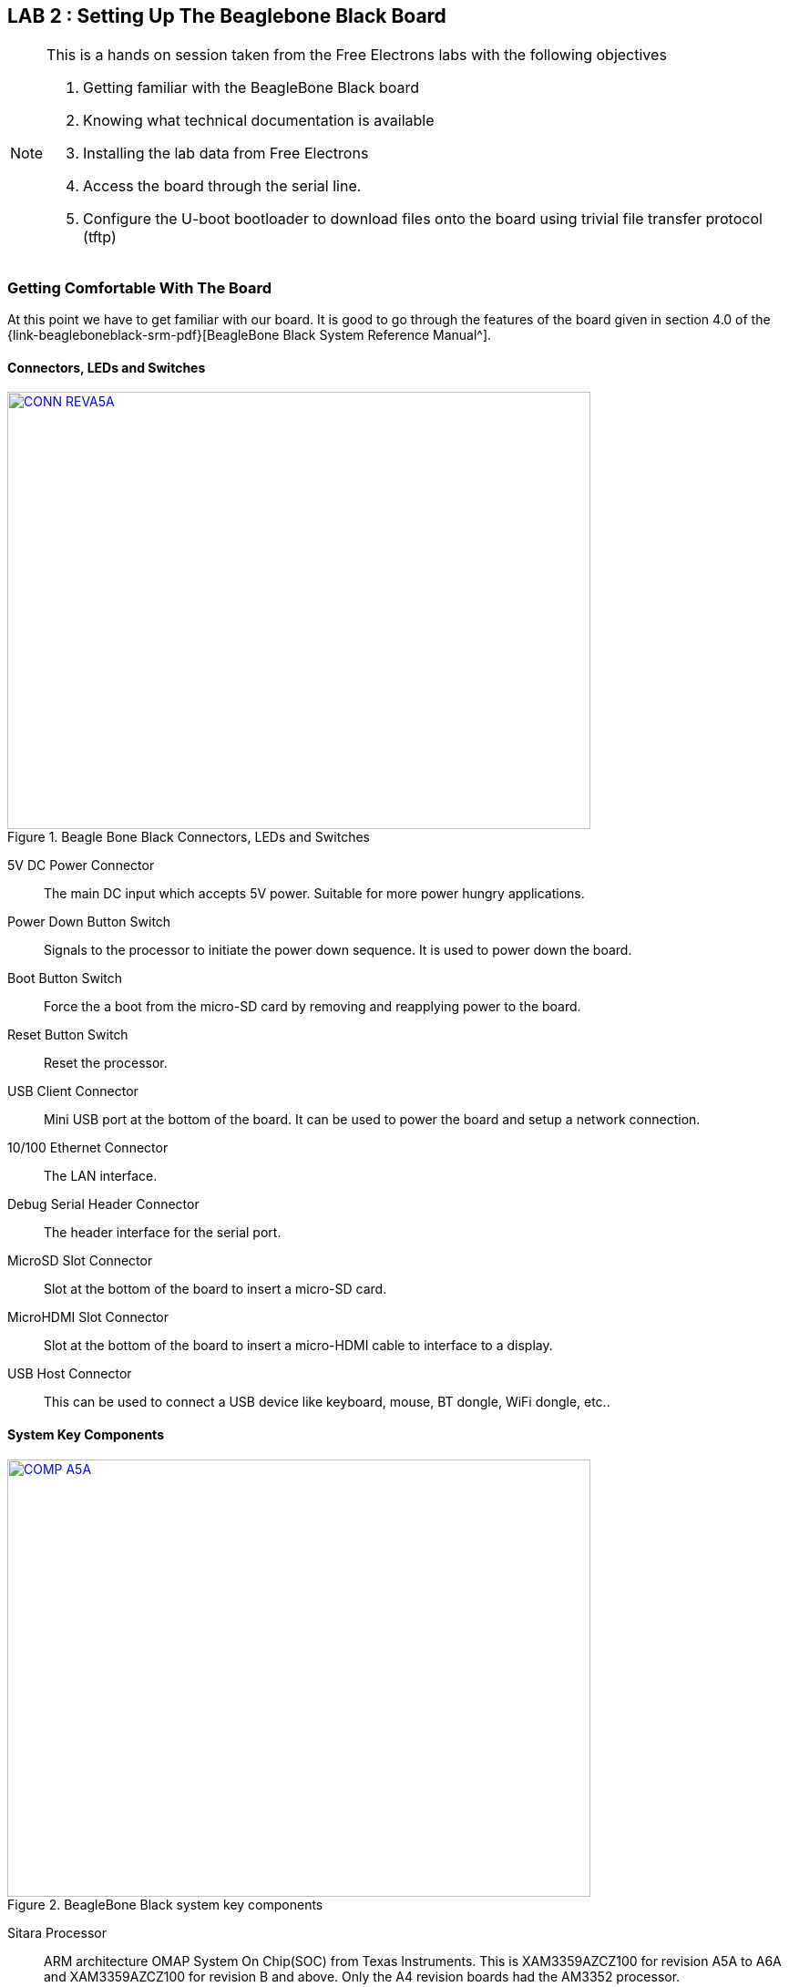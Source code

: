 == LAB 2 : Setting Up The Beaglebone Black Board

[NOTE]
.This is a hands on session taken from the Free Electrons labs with the following objectives
====
. Getting familiar with the BeagleBone Black board
. Knowing what technical documentation is available
. Installing the lab data from Free Electrons
. Access the board through the serial line. 
. Configure the U-boot bootloader to download files onto the board using trivial
file transfer protocol (tftp)
====

=== Getting Comfortable With The Board

At this point we have to get familiar with our board. It is good to go through
the features of the board given in section 4.0 of the
{link-beagleboneblack-srm-pdf}[BeagleBone Black System Reference Manual^].

==== Connectors, LEDs and Switches

====
[[beagleboneblacktux-CONN_REVA5A]]
.Beagle Bone Black Connectors, LEDs and Switches
image::CONN_REVA5A.jpg[width="640", height="480", align="center", link={awestruct-imagesdir}/CONN_REVA5A.jpg]
====

5V DC Power Connector:: The main DC input which accepts 5V power. Suitable for
more power hungry applications.
Power Down Button Switch:: Signals to the processor to initiate the power down
sequence. It is used to power down the board.
Boot Button Switch:: Force the a boot from the micro-SD card by removing and
reapplying power to the board.
Reset Button Switch:: Reset the processor.
USB Client Connector:: Mini USB port at the bottom of the board. It can be
used to power the board and setup a network connection.
10/100 Ethernet Connector:: The LAN interface.
Debug Serial Header Connector:: The header interface for the serial port.
MicroSD Slot Connector:: Slot at the bottom of the board to insert a micro-SD
card.
MicroHDMI Slot Connector:: Slot at the bottom of the board to insert a
micro-HDMI cable to interface to a display.
USB Host Connector:: This can be used to connect a USB device like keyboard,
mouse, BT dongle, WiFi dongle, etc..

==== System Key Components

====
[[beagleboneblacktux-COMP_A5A]]
.BeagleBone Black system key components
image::COMP_A5A.jpg[width="640", height="480", align="center", link={awestruct-imagesdir}/COMP_A5A.jpg]
====

Sitara Processor:: ARM architecture OMAP System On Chip(SOC) from
Texas Instruments. This is XAM3359AZCZ100 for revision A5A to A6A and
XAM3359AZCZ100 for revision B and above. Only the A4 revision boards had the
AM3352 processor.
512MB DDR3 RAM:: Micron 512MB DDR3L or Kingston 512MB DDR3 Dual Data Rate RAM.
TPS65217C PMIC:: It is the power management IC which supplies the power rails
to the different components on board.
SMSC Ethernet PHY:: The physical interface to the ethernet network.
Micron eMMC:: This was 2GB till revision B and changed to 4GB in revision C.
HDMI Framer:: Provides the HDMI control for and HDMI or DVI-D display with
adaptor.

=== Downloading The Technical Documentation

Design is not possible without documentation, so we download the documents
which will help us in the lab sessions. The following are needed:


Tht System Reference Manual describes the details about the design of the
board and is available on this site {link-beagleboneblack-srm-pdf}[here^] +
The latest document should be available at: {uri-beagleboneblack-srm}[{uri-beagleboneblack-srm}^].
 

The datasheet of the TI AM335x SoCs is useful to see the PIN assignments
later when we want to configure the _pinmux_ settings and is available on this
site {link-am3359-datasheet-pdf}[here^] +
The original link is at the TI website at: {uri-am3359-datasheet}[{uri-am3359-datasheet}^]

The last document is the Technical Reference Manual(TRM) of the TI AM335x SoCs.
At over 4000 pages it describes the internal IP design of the chip. It is available
{link-am3358-technical-reference-manual-pdf}[here^]. +
The same document can be retrieved from the TI website at :
{uri-am3358-technical-reference-manual}[{uri-am3358-technical-reference-manual}^]
  
=== Installing The Free Electrons Lab Data

We will be using the lab data available from Free Electrons to setup our
BeagleBone Black. First make sure the lab data is downloaded. The lab data which
was available at the time of writing this journal is
{link-fe-linux-kernel-labs-tar-xz}[here^].

We'll have to uncompress the file with *sudo* permissions and change the
permissions of the resulting folder. The prime reason being that the package
contains system device node files for the NFS root filesystem:

[source,bash]
----
conrad@conrad-HP-Pavilion-dm3-Notebook-PC:~/fe-kernel-training$ sudo tar xvJf linux-kernel-labs.tar.xz 	<1>
[sudo] password for conrad: 
no talloc stackframe at ../source3/param/loadparm.c:4864, leaking memory
linux-kernel-labs/
linux-kernel-labs/src/
linux-kernel-labs/src/patches/
.
.
.
linux-kernel-labs/modules/nfsroot/sbin/route
linux-kernel-labs/modules/nfsroot/sbin/runlevel
linux-kernel-labs/git/
conrad@conrad-HP-Pavilion-dm3-Notebook-PC:~/fe-kernel-training$ 
conrad@conrad-HP-Pavilion-dm3-Notebook-PC:~/fe-kernel-training$ sudo chown -R conrad:conrad linux-kernel-labs	<2>
conrad@conrad-HP-Pavilion-dm3-Notebook-PC:~/fe-kernel-training$ ls -l
total 7756
drwxrwxr-x 6 conrad conrad    4096 Mar 22 17:38 linux-kernel-labs	<3>
-rw-rw-r-- 1 conrad conrad 7931316 Mar 22 18:57 linux-kernel-labs.tar.xz
-rw-rw-r-- 1 conrad conrad      87 Mar 22 18:55 Readme.txt
----
<1> Command to untar and decompress the package
<2> Command to change the owner and group to the user name in this case _conrad_
<3> Listing of the directory shows the owner and group has been set appropriately

The xz extension of the package indicates that it requires XZ compression utility
which if not available on your system can be upgraded as follows:

[source,bash]
----
conrad@conrad-HP-Pavilion-dm3-Notebook-PC:~/fe-kernel-training$ sudo apt-get install xz-utils
----

=== Making A Bootable MicroSD Card

Now we deviate slightly from the Free Electrons lab slides and first
prepare our board as per the instructions provided in the
_linux-kernel-labs/bootloader/beaglebone-black/README.txt_ file. The
bootable micro-SD card will automatically format the on board eMMC
device.

Take the micro-SD card and insert it into a micro-SD adapter/reader
like the one shown in the image below:

====
[[beagleboneblacktux-microsd-adaptor-sd]]
.Micro SD card adapter
image::sdcard-microsd-adaptor-sd.jpg[width="640", height="480", align="center", link={awestruct-imagesdir}/sdcard-microsd-adaptor-sd.jpg]
====
 
This memory card reader/adapter should be inserted into the SD card
slot available. If your system has a micro-SD card slot then please
use that directly. On checking the kernel logs with _dmesg_ we should
be able to identify the card detected in the system. If a micro-SD
card slot is available then the system should register it as a 
_/dev/mmcblk0_ whereas in this case with a memory card reader we see
it as _/dev/sdb_. The following shows the kernel logs:

[source,bash]
----
conrad@conrad-HP-Pavilion-dm3-Notebook-PC:~/fe-kernel-training$ dmesg
.
.
.
[127595.272118] usb 1-2: new high-speed USB device number 6 using ehci-pci
[127595.405640] usb 1-2: New USB device found, idVendor=058f, idProduct=6366
[127595.405650] usb 1-2: New USB device strings: Mfr=1, Product=2, SerialNumber=3
[127595.405658] usb 1-2: Product: Mass Storage Device
[127595.405665] usb 1-2: Manufacturer: Generic
[127595.405671] usb 1-2: SerialNumber: 058F63666433
[127595.406226] usb-storage 1-2:1.0: USB Mass Storage device detected
[127595.407830] scsi9 : usb-storage 1-2:1.0
[127596.532963] scsi 9:0:0:0: Direct-Access     Multiple Card  Reader     1.00 PQ: 0 ANSI: 0
[127596.533754] sd 9:0:0:0: Attached scsi generic sg1 type 0
[127598.192274] sd 9:0:0:0: [sdb] 7744512 512-byte logical blocks: (3.96 GB/3.69 GiB) <1>
[127598.193263] sd 9:0:0:0: [sdb] Write Protect is off
[127598.193269] sd 9:0:0:0: [sdb] Mode Sense: 03 00 00 00
[127598.194256] sd 9:0:0:0: [sdb] No Caching mode page found
[127598.194259] sd 9:0:0:0: [sdb] Assuming drive cache: write through
[127598.199023] sd 9:0:0:0: [sdb] No Caching mode page found
[127598.199028] sd 9:0:0:0: [sdb] Assuming drive cache: write through
conrad@conrad-HP-Pavilion-dm3-Notebook-PC:~/fe-kernel-training$ ls -l /dev/sdb 	<2>
brw-rw---- 1 root disk 8, 16 Mar 22 21:09 /dev/sdb
----
<1> We see the device attached as sdb
<2> The device node has been created successfully as /dev/sdb

We will have to first partition the micro-SD card using the _sfdisk_ utility
which is part of the _util-linux_ APT package.
This tool helps us to list the partitions of a device, check the sizes of the
partitions, check the partitions on a device and re-partition a device. We must
*be extra careful* when we use such a tool as it could also cause damage to our
workstation system if we select the wrong device file unintentionally.

[source,bash]
----
conrad@conrad-HP-Pavilion-dm3-Notebook-PC:~/Git/techeuphoria$ sudo sfdisk --in-order --Linux --unit M /dev/sdb << EOF		<1>
> 1,48,0xE,*
> ,,,-
> EOF
Checking that no-one is using this disk right now ...
BLKRRPART: Device or resource busy						<2>

This disk is currently in use - repartitioning is probably a bad idea.
Umount all file systems, and swapoff all swap partitions on this disk.
Use the --no-reread flag to suppress this check.
Use the --force flag to overrule all checks.
conrad@conrad-HP-Pavilion-dm3-Notebook-PC:~/Git/techeuphoria$ mount		<3>
/dev/sda1 on / type ext4 (rw,errors=remount-ro)
proc on /proc type proc (rw,noexec,nosuid,nodev)
sysfs on /sys type sysfs (rw,noexec,nosuid,nodev)
none on /sys/fs/cgroup type tmpfs (rw)
none on /sys/fs/fuse/connections type fusectl (rw)
none on /sys/kernel/debug type debugfs (rw)
none on /sys/kernel/security type securityfs (rw)
udev on /dev type devtmpfs (rw,mode=0755)
devpts on /dev/pts type devpts (rw,noexec,nosuid,gid=5,mode=0620)
tmpfs on /run type tmpfs (rw,noexec,nosuid,size=10%,mode=0755)
none on /run/lock type tmpfs (rw,noexec,nosuid,nodev,size=5242880)
none on /run/shm type tmpfs (rw,nosuid,nodev)
none on /run/user type tmpfs (rw,noexec,nosuid,nodev,size=104857600,mode=0755)
none on /sys/fs/pstore type pstore (rw)
rpc_pipefs on /run/rpc_pipefs type rpc_pipefs (rw)
binfmt_misc on /proc/sys/fs/binfmt_misc type binfmt_misc (rw,noexec,nosuid,nodev)
systemd on /sys/fs/cgroup/systemd type cgroup (rw,noexec,nosuid,nodev,none,name=systemd)
nfsd on /proc/fs/nfsd type nfsd (rw)
gvfsd-fuse on /run/user/1000/gvfs type fuse.gvfsd-fuse (rw,nosuid,nodev,user=conrad)
/dev/sdb1 on /media/conrad/boot type vfat (rw,nosuid,nodev,uid=1000,gid=1000,shortname=mixed,dmask=0077,utf8=1,showexec,flush,uhelper=udisks2) <4>
----
<1> The command to re-partition the _/devsdb_ device with _sfdisk_. The options
_--in-order_ indicates that the partitions are in order in the input. _--Linux_
tells sfdisk to ignore all warnings irrelevant for Linux.
<2> The device is apparently busy.
<3> We do a _mount_ to check if it is mounted
<4> We see that a partition is mounted in our Workstation at /media/conrad/boot

If the micro-SD card is already partitioned and formated it may be auto mounted
by our work station. We will have to un-mount all the partitions before we can
proceed.

[source,bash]
----
conrad@conrad-HP-Pavilion-dm3-Notebook-PC:~/Git/techeuphoria$ sudo umount /media/conrad/boot 	<1>
[sudo] password for conrad: 
no talloc stackframe at ../source3/param/loadparm.c:4864, leaking memory
conrad@conrad-HP-Pavilion-dm3-Notebook-PC:~/Git/techeuphoria$ mount		<2>
/dev/sda1 on / type ext4 (rw,errors=remount-ro)
proc on /proc type proc (rw,noexec,nosuid,nodev)
sysfs on /sys type sysfs (rw,noexec,nosuid,nodev)
none on /sys/fs/cgroup type tmpfs (rw)
none on /sys/fs/fuse/connections type fusectl (rw)
none on /sys/kernel/debug type debugfs (rw)
none on /sys/kernel/security type securityfs (rw)
udev on /dev type devtmpfs (rw,mode=0755)
devpts on /dev/pts type devpts (rw,noexec,nosuid,gid=5,mode=0620)
tmpfs on /run type tmpfs (rw,noexec,nosuid,size=10%,mode=0755)
none on /run/lock type tmpfs (rw,noexec,nosuid,nodev,size=5242880)
none on /run/shm type tmpfs (rw,nosuid,nodev)
none on /run/user type tmpfs (rw,noexec,nosuid,nodev,size=104857600,mode=0755)
none on /sys/fs/pstore type pstore (rw)
rpc_pipefs on /run/rpc_pipefs type rpc_pipefs (rw)
binfmt_misc on /proc/sys/fs/binfmt_misc type binfmt_misc (rw,noexec,nosuid,nodev)
systemd on /sys/fs/cgroup/systemd type cgroup (rw,noexec,nosuid,nodev,none,name=systemd)
nfsd on /proc/fs/nfsd type nfsd (rw)
gvfsd-fuse on /run/user/1000/gvfs type fuse.gvfsd-fuse (rw,nosuid,nodev,user=conrad)
----
<1> We have to unmount the _/dev/sdb1_ from the mount point i.e. _/media/conrad/boot_
<2> We check to see if anything else is mounted again

Again we attempt to repartition the micro-SD card 

[source,bash]
----
conrad@conrad-HP-Pavilion-dm3-Notebook-PC:~/Git/techeuphoria$ sudo sfdisk --in-order --Linux --unit M /dev/sdb << EOF	
1,48,0xE,*
,,,-
EOF											<1>
Checking that no-one is using this disk right now ...					<2>
OK

Disk /dev/sdb: 1023 cylinders, 122 heads, 62 sectors/track
Old situation:										<3>
Units = mebibytes of 1048576 bytes, blocks of 1024 bytes, counting from 0

   Device Boot Start   End    MiB    #blocks   Id  System
/dev/sdb1   *     1     48     48      49152    e  W95 FAT16 (LBA)
/dev/sdb2        49   3780   3732    3821568   83  Linux
/dev/sdb3         0      -      0          0    0  Empty
/dev/sdb4         0      -      0          0    0  Empty
New situation:										<4>
Units = mebibytes of 1048576 bytes, blocks of 1024 bytes, counting from 0

   Device Boot Start   End    MiB    #blocks   Id  System
/dev/sdb1   *     1     48     48      49152    e  W95 FAT16 (LBA)
/dev/sdb2        49   3780   3732    3821568   83  Linux
/dev/sdb3         0      -      0          0    0  Empty
/dev/sdb4         0      -      0          0    0  Empty
Successfully wrote the new partition table

Re-reading the partition table ...
BLKRRPART: Device or resource busy
The command to re-read the partition table failed.
Run partprobe(8), kpartx(8) or reboot your system now,
before using mkfs
If you created or changed a DOS partition, /dev/foo7, say, then use dd(1)
to zero the first 512 bytes:  dd if=/dev/zero of=/dev/foo7 bs=512 count=1
(See fdisk(8).)
----
<1> The _sfdisk_ utility is invoked supplying the information about the partitions
<2> _sfdisk_ checking to see that no one is using the disk
<3> The old partition map is displayed first. *This will vary based on the history
of the micro-SD card*
<4> The new partition map is displayed. The first partition is a W95 FAT16 one
which is 48 MB. This is the first line of input to sfdisk. The remaining has
been converted to a Linux partition.

We will have to format the first partition of the disk using the _mkfs.vfat_
partition.

[source,bash]
----
conrad@conrad-HP-Pavilion-dm3-Notebook-PC:~/Git/techeuphoria$ sudo mkfs.vfat -F 16 /dev/sdb1 -n boot	<1>
[sudo] password for conrad: 
no talloc stackframe at ../source3/param/loadparm.c:4864, leaking memory
mkfs.fat 3.0.26 (2014-03-07)
mkfs.fat: warning - lowercase labels might not work properly with DOS or Windows
conrad@conrad-HP-Pavilion-dm3-Notebook-PC:~/Git/techeuphoria$ echo $?			<2>
0
----
<1> _mkfs.vfat_ is run on the partition _/dev/sdb1_. The label of the partition
is set to _boot_ with the -n option and the -F option specifies the type of
file allocation tables used (12, 16 or 32 bit).
<2> Checks the return value of the command

We now remove and re-insert the micro-SD card into the system to see if it gets
detected and automatically mounted. It does and we see that Ubuntu
opens up the directory located in _/media/conrad/boot_.

====
[[beagleboneblacktux-media-boot-automounted]]
.The first partition _/dev/sdb1_ has been automounted successfully at _/media/conrad/boot_
image::beagleboneblacktux-media-boot-automounted.png[width="640", height="480", align="center", link={awestruct-imagesdir}/beagleboneblacktux-media-boot-automounted.png]
====

[source,bash]
----
conrad@conrad-HP-Pavilion-dm3-Notebook-PC:~/Git/techeuphoria$ mount	<1>
/dev/sda1 on / type ext4 (rw,errors=remount-ro)
proc on /proc type proc (rw,noexec,nosuid,nodev)
sysfs on /sys type sysfs (rw,noexec,nosuid,nodev)
none on /sys/fs/cgroup type tmpfs (rw)
none on /sys/fs/fuse/connections type fusectl (rw)
none on /sys/kernel/debug type debugfs (rw)
none on /sys/kernel/security type securityfs (rw)
udev on /dev type devtmpfs (rw,mode=0755)
devpts on /dev/pts type devpts (rw,noexec,nosuid,gid=5,mode=0620)
tmpfs on /run type tmpfs (rw,noexec,nosuid,size=10%,mode=0755)
none on /run/lock type tmpfs (rw,noexec,nosuid,nodev,size=5242880)
none on /run/shm type tmpfs (rw,nosuid,nodev)
none on /run/user type tmpfs (rw,noexec,nosuid,nodev,size=104857600,mode=0755)
none on /sys/fs/pstore type pstore (rw)
rpc_pipefs on /run/rpc_pipefs type rpc_pipefs (rw)
binfmt_misc on /proc/sys/fs/binfmt_misc type binfmt_misc (rw,noexec,nosuid,nodev)
systemd on /sys/fs/cgroup/systemd type cgroup (rw,noexec,nosuid,nodev,none,name=systemd)
nfsd on /proc/fs/nfsd type nfsd (rw)
gvfsd-fuse on /run/user/1000/gvfs type fuse.gvfsd-fuse (rw,nosuid,nodev,user=conrad)
/dev/sdb1 on /media/conrad/boot type vfat (rw,nosuid,nodev,uid=1000,gid=1000,shortname=mixed,dmask=0077,utf8=1,showexec,flush,uhelper=udisks2)	<2>
----
<1> We use _mount_ to check explicitly what's there in the system
<2> Our partition has been mounted at _/media/conrad/boot_

We will finally have to copy the files from the lab data folder to this partition
and un mount the device.

[source,bash]
----
conrad@conrad-HP-Pavilion-dm3-Notebook-PC:~/fe-kernel-training/linux-kernel-labs/bootloader/beaglebone-black$ cp am335x-boneblack.dtb MLO MBR u-boot.img MLO.final u-boot.img.final uEnv.txt uImage /media/conrad/boot/		<1>
conrad@conrad-HP-Pavilion-dm3-Notebook-PC:~/fe-kernel-training/linux-kernel-labs/bootloader/beaglebone-black$ umount /media/conrad/boot	<2>
----
<1> Copying the necessary files from the Free Electrons lab data folder which we unpacked earlier
<2> Unmounting the mounted partition

====
[[beagleboneblacktux-bootable-microSD-contents]]
.The contents of the bootable micro-SD card
image::beagleboneblacktux-bootable-microSD-contents.png[width="640", height="480", align="center", link={awestruct-imagesdir}/beagleboneblacktux-bootable-microSD-contents.png]
====

We can now safely eject or remove the micro-SD card from the work station.

==== Source For Binaries

The binaries that are copied can be built from source however we're not
going to do that for now. Instructions to build them are given in the
_linux-kernel-labs/bootloader/beaglebone-black/README.txt_ of the lab data
downloaded.

=== Reflashing The eMMC With The micro-SD Card

The bootable micro-SD card will now be used to reflash the eMMC device to get
it ready for the lab session. The process is short but the steps maybe a bit
confusing so follow the pictures to nail it down correctly.

==== Insert The micro-SD Card

This step is self-explanatory. The bootable micro-SD card has to be inserted
into the micro-SD card slot on the BeagleBone Black board. The micro-SD card
has 8 contacts with a golden hue which are at the bottom of the card. The
picture below shows the top of the micro-SD card which is placed in the slot.
All that is left is to press it into the slot until a click is felt.

====
[[beagleboneblacktux-microsd-in-slot]]
.The micro-SD card is placed in the slot waiting to be fully inserted
image::beagleboneblacktux-microsd-in-slot.jpg[width="640", height="480", align="center", link={awestruct-imagesdir}/beagleboneblacktux-microsd-in-slot.jpg]
====

==== Pressing The Boot Switch

After inserting the micro-SD card we have to press the boot switch which is
located near the micro-SD card slot as shown in the picture below. Also note
that the micro-SD card has been inserted properly into its slot.

====
[[beagleboneblacktux-boot-switch]]
.The boot switch located near the micro-SD card slot
image::beagleboneblacktux-boot-switch.jpg[width="640", height="480", align="center", link={awestruct-imagesdir}/beagleboneblacktux-boot-switch.jpg]
====

====
[[beagleboneblacktux-boot-switch-pressed]]
.The boot switch has to be pressed before applying power
image::beagleboneblacktux-boot-switch-pressed.jpg[width="640", height="480", align="center", link={awestruct-imagesdir}/beagleboneblacktux-boot-switch-pressed.jpg]
====

==== Applying Power

The last step is to apply power i.e. either through the USB connector or
power connector. Make sure your power supply is built for 5V 1A output
before inserting it into the power supply connector. You can depress the
boot switch after 1 second after applying power. On applying power the
leds will start blinking. The entire reflashing process takes about 20 to
30 seconds. At the end of the process all 4 leds will be on as shown:

====
[[beagleboneblacktux-all-leds-on-successful-reflash]]
.The reflash operation was successful as all 4 leds are on after 20s
image::beagleboneblacktux-all-leds-on-successful-reflash.jpg[width="640", height="480", align="center", link={awestruct-imagesdir}/beagleboneblacktux-all-leds-on-successful-reflash.jpg]
====

==== Troubleshooting

In case there is an issue with the process and the 4 leds do not light up
after a minute then try again. If it still fails then go through the steps
given in the lab data folder i.e.
_linux-kernel-labs/bootloader/beaglebone-black/README.txt_. The
procedure given here has been taken from that document. There's a section
on "Fixing issues (if any)" which might help.

=== Setting Up Serial Communication With The Board
	
The debug serial header connector has been descibed in the 
<<Getting Comfortable With The Board>> section and should be easy to locate
 with the labelled image in that section. It is a 1x6 header. Serial
capability is provided by UART0 of the processor. It would be good to read
the section on the debug serial header given in the
{link-am3358-technical-reference-manual-pdf}[Technical Reference Manual^].

The only two signals available are TX and RX on the connector and the levels
on these signals is 3.3V. A FTDI USB to serial cable is recommended as this
serves to provide a serial port to PCs/Laptops making use of the available
USB port. The FTDI chip translates the USB data to serial and vice versa. There
are several provided in the elinux.org website link at: +
{link-elinux-bbb-serial-ftdi}[{link-elinux-bbb-serial-ftdi}^].

==== Rhydolabz FTDI USB To Serial Breakout Board

In this journal a breakout board was purchased from
{link-rhydolabz-home-page}[Rhydolabz^]. There are several boards available but
one without a 1x6 connector was chosen. All the signals of the FTDI can be
exposed by soldering a bergstrip pin-out for advanced users but for our use
case GND, RX and TX are provided with an easy to access 4 pin connector. The
board is also capable of outputing both 5V and 3.3V. This is controlled by
soldering the 3.3V leads at the back of the breakout board. The board can be
picked up from: +
{link-rhydolabz-ftdi-usb-to-serial-converter}[{link-rhydolabz-ftdi-usb-to-serial-converter}^]

====
[[beagleboneblacktux-rhydolabz-ftdi-usb-serial-breakout-board]]
.Rhydolabz breakout board with mini USB cable
image::rhydolabz-ftdi-usb-to-serial-interface-module.jpg[width="640", height="480", align="center", link={awestruct-imagesdir}/rhydolabz-ftdi-usb-to-serial-interface-module.jpg]
====

==== Connecting The Breakout Board

The FTDI breakout board comes with a Grove 4 pin Female jumper to 4 pin
conversion cable. Each of the cables can be connected to female connectors
to be slotted into the serial debug header pins. We need only the GND, RXD
and TXD signals from the board. Before connecting the board signals make
sure the 3.3V leads are shorted at the bottom of the board. The board from
Rhydolabz comes with the 5V lead shorted and must be converted for the Beagle
Bone Black.

. Connect the GND cable of the FTDI breakout board to pin 1 of the serial header.
. Next connect RXD of the FTDI breakout board to pin 5 which is the TX of the serial debug header.
. Finally connect TXD of the board to pin 4 which is the RX of the serial debug header.

It is always good to understand the specifications of the connectors whenever
interfacing electronic circuits. In this case we know that the BeagleBone Black
takes 3.3V from the System Reference Manual. If a different cable is to be used
check and see if its connector is compatible with the header. The figure below
shows the setup where GND is the orange cable on the right, next RXD is the
brown cable followed by the TXD which is the red cable.

====
[[beagleboneblacktux-rhydolabz-ftdi-serial-debug-connection]]
.Rhydolabz breakout board serial connection to BeagleBone Black 1x6 header
image::beagleboneblacktux-rhydolabz-ftdi-serial-debug-connection.jpg[width="640", height="480", align="center", link={awestruct-imagesdir}/beagleboneblacktux-rhydolabz-ftdi-serial-debug-connection.jpg]
====

Once the connections are in place between the BeagleBone Black serial debug
header and the FTDI cable or breakout board then connect the USB cable to the
breakout board. The picture shows that the board lights up.

====
[[beagleboneblacktux-rhydolabz-ftdi-mini-usb-connection]]
.Rhydolabz breakout board mini USB connection
image::beagleboneblacktux-rhydolabz-ftdi-mini-usb-connection.jpg[width="640", height="480", align="center", link={awestruct-imagesdir}/beagleboneblacktux-rhydolabz-ftdi-mini-usb-connection.jpg]
====

The linux kernel running on the workstation should register the new USB
device connected. We can probe the kernel logs to see if there is any activity
using dmesg.

[source,bash]
----
conrad@conrad-HP-Pavilion-dm3-Notebook-PC:~/fe-kernel-training/linux-kernel-labs$ dmesg
.
.
.
[60269.932101] usb 6-1: new full-speed USB device number 2 using uhci_hcd
[60270.125794] usb 6-1: New USB device found, idVendor=0403, idProduct=6001
[60270.125804] usb 6-1: New USB device strings: Mfr=1, Product=2, SerialNumber=3
[60270.125812] usb 6-1: Product: FT232R USB UART
[60270.125819] usb 6-1: Manufacturer: FTDI
[60270.125825] usb 6-1: SerialNumber: A602I2CN
[60270.212583] usbcore: registered new interface driver usbserial
[60270.212599] usbcore: registered new interface driver usbserial_generic
[60270.212611] usbserial: USB Serial support registered for generic
[60270.230288] usbcore: registered new interface driver ftdi_sio
[60270.230305] usbserial: USB Serial support registered for FTDI USB Serial Device
[60270.230972] ftdi_sio 6-1:1.0: FTDI USB Serial Device converter detected
[60270.231033] usb 6-1: Detected FT232RL
[60270.231036] usb 6-1: Number of endpoints 2
[60270.231039] usb 6-1: Endpoint 1 MaxPacketSize 64
[60270.231041] usb 6-1: Endpoint 2 MaxPacketSize 64
[60270.231043] usb 6-1: Setting MaxPacketSize 64
[60270.233850] usb 6-1: FTDI USB Serial Device converter now attached to ttyUSB0	<1>
conrad@conrad-HP-Pavilion-dm3-Notebook-PC:~/fe-kernel-training/linux-kernel-labs$ ls -l /dev/ttyUSB0 
crw-rw---- 1 root dialout 188, 0 Mar 25 22:28 /dev/ttyUSB0	<2>
----
<1> The device has been recognized as a tty device and is named ttyUSB0
<2> A device node _/dev/ttyUSB0_ is created in the root filesystem

==== Accessing The Serial Port With _Picocom_

We can now access the serial port with a terminal application like picocom.
This can be installed as follows:
[source,bash]
----
conrad@conrad-HP-Pavilion-dm3-Notebook-PC:~/fe-kernel-training/linux-kernel-labs$ sudo apt-get install picocom	<1>
conrad@conrad-HP-Pavilion-dm3-Notebook-PC:~/fe-kernel-training/linux-kernel-labs$ sudo adduser $USER dialout	<2>
----
<1> Installing _picocom_ with _apt-get_
<2> Adding $USER to the dialout group to use _picocom_ without sudo. $USER is set to the username i.e conrad in the above case.

We can now start _picocom_ and connect it to the _/dev/ttyUSB0_ device which
was created earlier. The baud rate is specified with the -b option. The
default serial port settings for the board are:

. Baud 115,200
. Bits 8
. Parity N
. Stop Bits 1
. Handshake None

After starting the _picocom_ application we should be able to see the serial
port is opened and the settings should be the default settings. If they are
not then try to get the settings by providing options to picocom. Once we get
the desired settings we can apply power to the connected BeagleBone Black. At
this point we will boot up the board for the first time and should see the
serial logs of the bootloader U-Boot. The boot process can be interrupted by
hitting any key on the keyboard and allowing us to configure the U-Boot 
environment.

[source,bash]
----
conrad@conrad-HP-Pavilion-dm3-Notebook-PC:~/Git/techeuphoria/quests/beagleboneblacktux/free_electrons_linux_kernel$ picocom -b 115200 /dev/ttyUSB0 <1>
picocom v1.7

port is        : /dev/ttyUSB0
flowcontrol    : none
baudrate is    : 115200
parity is      : none
databits are   : 8
escape is      : C-a
local echo is  : no
noinit is      : no
noreset is     : no
nolock is      : no
send_cmd is    : sz -vv
receive_cmd is : rz -vv
imap is        : 
omap is        : 
emap is        : crcrlf,delbs,

Terminal ready	<2>

U-Boot SPL 2013.10 (Nov 28 2013 - 06:36:11)	<3>
reading args
spl: error reading image args, err - -1
reading u-boot.img
reading u-boot.img


U-Boot 2013.10 (Nov 28 2013 - 06:36:11)

I2C:   ready
DRAM:  512 MiB
WARNING: Caches not enabled
MMC:   OMAP SD/MMC: 0, OMAP SD/MMC: 1
Using default environment

Net:   <ethaddr> not set. Validating first E-fuse MAC
cpsw, usb_ether
Hit any key to stop autoboot:  0 	<4>
U-Boot#
----
<1> We run the _picocom_ application setting the baud rate to 115200 and
choosing the device as _/dev/ttyUSB0_
<2> _picocom_ shows that the terminal is ready after printing the serial
port settings
<3> On application of power to the BeagleBone Black this is the first
print from U-Boot
<4> We can interrupt U-boot before it tries to boot the kernel by hitting
any key

==== Setting Default Environment Variables For U-Boot

We need to make sure the version of the U-Boot running is 2013.10. We use the
command _version_ to get the information.

[source,bash]
----
U-Boot#     version	<1>

U-Boot 2013.10 (Nov 28 2013 - 06:36:11)		<2>
arm-linux-gnueabi-gcc (Ubuntu/Linaro 4.7.3-1ubuntu1) 4.7.3
GNU ld (GNU Binutils for Ubuntu) 2.23.52.20130913
----
<1> _version_ checks the version of U-Boot in the system 
<2> Our version has to be 2013.10 to save the U-Boot environment to the eMMC storage

Finally we reset the settings of the U-Boot environment to its default values using
the command _env default -f -a_ as shown below. Finally _saveenv_ is used to save
the environment settings whenever we want to retain it across reboots.

[source,bash]
----
U-Boot# env default -f -a		<1>
## Resetting to default environment
U-Boot# saveenv 			<2>
Saving Environment to MMC...		<3>
Writing to redundant MMC(1)... done
U-Boot# 
----
<1> Resetting the environment variables to a default value
<2> Saving the environment values
<3> The environment values are saved to the eMMC device

=== Setting Up Ethernet Communication With The Board

We will now need to setup the board in such a way so as to allow us to download
files to its system memory using U-Boot. To do this we will use Trivial File
Transfer Protocol (TFTP) through an ethernet cable. Our board will be the TFTP
client and we will configure our Ubuntu work station to act as a TFTP server.
TFTP can be installed as shown below using APT.

[source,bash]
----
conrad@conrad-HP-Pavilion-dm3-Notebook-PC:~/fe-kernel-training$ sudo apt-get install tftpd-hpa
----

Now we will connect an ethernet cable between our workstation and the BeagleBone
Black ethernet connector. If the workstation does not have any more connections
then we will have to use a USB ethernet adapter. In this case we have an unused
connection so we will connect the cable as shown.

====
[[beagleboneblacktux-ethernet-connection]]
.BeagleBone Black connected to ethernet cable
image::beagleboneblacktux-ethernet-connection.jpg[width="640", height="480", align="center", link={awestruct-imagesdir}/beagleboneblacktux-ethernet-connection.jpg]
====

We next have to configure the network interface on the workstation side. Click
on the network manager tasklet on the desktop and select _Edit Connections_.

====
[[beagleboneblacktux-ethernet-screenshot-edit-connections]]
.Screen shot of _Edit Connections_ selected in the network manager tasklet
image::beagleboneblacktux-ethernet-screenshot-edit-connections.png[width="640", height="480", align="center", link={awestruct-imagesdir}/beagleboneblacktux-ethernet-screenshot-edit-connections.png]
====

Click on the Add button on the left and then _Create.._ an ethernet connection.

====
[[beagleboneblacktux-ethernet-screenshot-add-new-connection]]
.Screen shot of adding a new ethernet conneciton
image::beagleboneblacktux-ethernet-screenshot-add-new-connection.png[width="640", height="480", align="center", link={awestruct-imagesdir}/beagleboneblacktux-ethernet-screenshot-add-new-connection.png]
====

Edit the new ethernet connection by changing its name to _BBB_. Change the
IPV4 settings by selecting the method as manual. And finally add the static
address as 192.168.0.1 and netmask as 255.255.255.0. There's no need to add
a gateway but if the cursor is in the textbox enter 0.0.0.0. Save the
settings and the interface is set up on the workstation.

====
[[beagleboneblacktux-ethernet-screenshot-edit-new-connection]]
.Screen shot of editing IPV4 settings of the new ethernet connection
image::beagleboneblacktux-ethernet-screenshot-edit-new-connection.png[width="640", height="480", align="center", link={awestruct-imagesdir}/beagleboneblacktux-ethernet-screenshot-edit-new-connection.png]
====

Now that we have our workstation ethernet interface configured we can setup
networking on U-Boot's side. We can print the environment to check what the
variables are set to by running _printenv_ which will give out the values
of all the variables in the U-Boot environment. In our case with the default
environment values we see that the IP address and TFTP server IP is not set.

[source, bash]
----
U-Boot# 
U-Boot# printenv	<1>
arch=arm
baudrate=115200
board=am335x
board_name=A335BNLT
board_rev=00A6
.
.
.
stderr=serial
stdin=serial
stdout=serial
usbnet_devaddr=90:59:af:49:c8:ef
vendor=ti
ver=U-Boot 2013.10 (Nov 28 2013 - 06:36:11)

Environment size: 3471/131067 bytes
U-Boot# printenv ipaddr		<2>
## Error: "ipaddr" not defined
U-Boot# printenv serverip	<3>
## Error: "serverip" not defined
----
<1> Print all the environment variables
<2> Print value of the IP address 
<3> Print value of TFTP server IP

We will set the server IP to the static IP we assigned to our ethernet
interface on our workstation and IP address to a different value as
follows:

[source, bash]
----
U-Boot# setenv ipaddr 192.168.0.100	<1>
U-Boot# printenv ipaddr
ipaddr=192.168.0.100
U-Boot# setenv serverip 192.168.0.1	<2>
U-Boot# printenv serverip
serverip=192.168.0.1
U-Boot# saveenv				<3>
Saving Environment to MMC...
Writing to MMC(1)... done
----
<1> Setting the IP address to 192.168.0.100
<2> Setting the server IP to the workstation ethernet interface IP
<3> Saving the environment variables

The next step is to test the connection by creating a file called testfile.txt
in _/var/lib/tftpboot/_. We will attempt to download the file through the
_tftp_ command in U-Boot.

[source, bash]
----
U-Boot# tftp 0x81000000 testfile.txt	<1>
link up on port 0, speed 100, full duplex
Using cpsw device
TFTP from server 192.168.0.1; our IP address is 192.168.0.100
Filename 'testfile.txt'.
Load address: 0x81000000
Loading: T T T T T T T T 
Abort		<2>
----
<1> The tftp command takes a memory address in our BBB system and the file name
as parameters.
<2> We abort the command with CTRL-C after a while as nothing seems to be happening.

This may happen if the tftp service has not been started properly. So we can restart
the service using the following command on the workstation.
[source, bash]
----
conrad@conrad-HP-Pavilion-dm3-Notebook-PC:~/fe-kernel-training$ sudo service tftpd-hpa restart
tftpd-hpa stop/waiting
tftpd-hpa start/running, process 12562
----

Now when we try the _tftp_ command again in the U-Boot command prompt we are
able to successfully download the file.

[source, bash]
----
U-Boot# tftp 0x81000000 testfile.txt
link up on port 0, speed 100, full duplex
Using cpsw device
TFTP from server 192.168.0.1; our IP address is 192.168.0.100
Filename 'testfile.txt'.
Load address: 0x81000000
Loading: #
	 6.8 KiB/s
done
Bytes transferred = 23 (17 hex)		<1>
U-Boot# md 0x81000000			<2>
81000000: 67616542 6f42656c 4220656e 6b63616c    BeagleBone Black
81000010: 61776120 fa0a2179 3477dfe5 36c5771d     away!....w4.w.6
81000020: ddfddd53 acb6fdf7 bff3df47 8df4e90d    S.......G.......
81000030: 51bbd157 4bbfd90f 5f723ff2 ae63b73f    W..Q...K.?r_?.c.
81000040: e777dbbd ff1f5774 d43f27c9 bcefd75d    ..w.tW...'?.]...
81000050: fdb7eff5 fd7ff7bd 6c7e5ebc df50576c    .........^~llWP.
81000060: f6fdad24 e24de9dd fdaf3f3f 97cfffbe    $.....M.??......
81000070: fec7fc3d fbed8ff7 bfdd7bbe 57df759c    =........{...u.W
81000080: 7fbbd68d 3cb2b137 a71377cf 1754bdff    ....7..<.w....T.
81000090: ef4cf775 bbee4a85 fe75553d f137bfec    u.L..J..=Uu...7.
810000a0: f9997e33 f5f77735 df4cbffb dd7d4d49    3~..5w....L.IM}.
810000b0: f077f636 b5e5d555 5c7fb5f7 d7f69374    6.w.U......\t...
810000c0: f27f9d5f f1d4fd65 74a5db11 b5b6734d    _...e......tMs..
810000d0: 77d75f6f 3ef5757e d327f1d7 91255fd7    o_.w~u.>..'.._%.
810000e0: f5c47f7f fe5d77fe 445ebfdd ed78dbbf    .....w]...^D..x.
810000f0: 7fb36aff 4fffe7bf d7bd7f5f 9fdffe6d    .j.....O_...m...
U-Boot# 
----
<1> The file was successfully transferred this time.
<2> We read the contents of the load address at 0x81000000 and see
"BeagleBone Black away!" as expected.

We have successfully setup U-Boot to download the kernel. 
